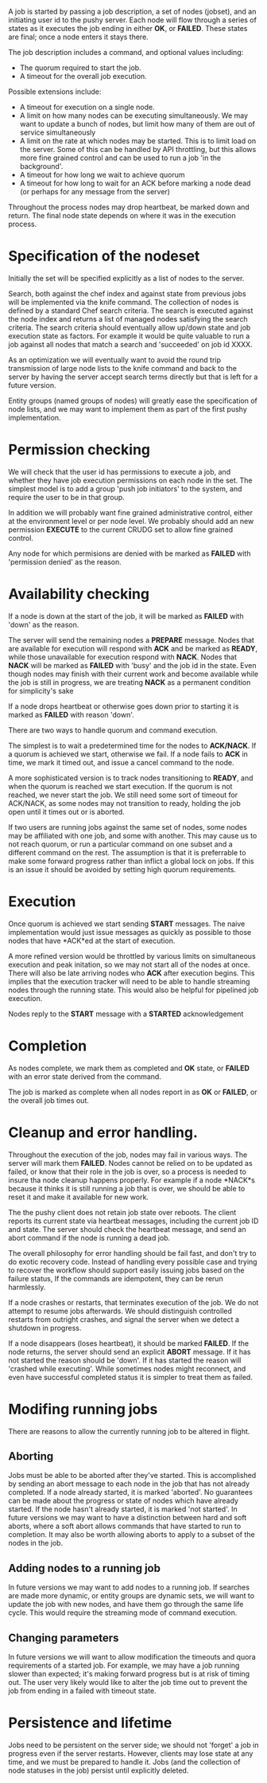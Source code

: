 
    A job is started by passing a job description, a set of nodes (jobset), and an initiating
    user id to the pushy server. Each node will flow through a series of states as it executes
    the job ending in either *OK*, or *FAILED*. These states are final; once a node enters it
    stays there.

    The job description includes a command, and optional values including:
    + The quorum required to start the job.
    + A timeout for the overall job execution.

    Possible extensions include:
    + A timeout for execution on a single node.
    + A limit on how many nodes can be executing simultaneously. We may want to update a
      bunch of nodes, but limit how many of them are out of service simultaneously
    + A limit on the rate at which nodes may be started. This is to limit load on the
      server. Some of this can be handled by API throttling, but this allows more fine grained
      control and can be used to run a job 'in the background'.
    + A timeout for how long we wait to achieve quorum
    + A timeout for how long to wait for an ACK before marking a node dead (or perhaps for any
      message from the server)

    Throughout the process nodes may drop heartbeat, be marked down and return. The final node
    state depends on where it was in the execution process.

* Specification of the nodeset
    Initially the set will be specified explicitly as a list of nodes to the server.

    Search, both against the chef index and against state from previous jobs will be
    implemented via the knife command. The collection of nodes is defined by a standard Chef
    search criteria. The search is executed against the node index and returns a list of
    managed nodes satisfying the search criteria. The search criteria should eventually allow
    up/down state and job execution state as factors. For example it would be quite valuable
    to run a job against all nodes that match a search and 'succeeded' on job id XXXX.

    As an optimization we will eventually want to avoid the round trip transmission of large
    node lists to the knife command and back to the server by having the server accept search
    terms directly but that is left for a future version.

    Entity groups (named groups of nodes) will greatly ease the specification of node lists,
    and we may want to implement them as part of the first pushy implementation.

* Permission checking
    We will check that the user id has permissions to execute a job, and whether they have job
    execution permissions on each node in the set. The simplest model is to add a group 'push
    job initiators' to the system, and require the user to be in that group.

    In addition we will probably want fine grained administrative control, either at the
    environment level or per node level. We probably should add an new permission *EXECUTE* to
    the current CRUDG set to allow fine grained control.

    Any node for which permisions are denied with be marked as *FAILED* with 'permission
    denied' as the reason.

* Availability checking
    If a node is down at the start of the job, it will be marked as *FAILED* with 'down' as
    the reason.

    The server will send the remaining nodes a *PREPARE* message. Nodes that are available for
    execution will respond with *ACK* and be marked as *READY*, while those unavailable for
    execution respond with *NACK*. Nodes that *NACK* will be marked as *FAILED* with 'busy'
    and the job id in the state.  Even though nodes may finish with their current work and
    become available while the job is still in progress, we are treating *NACK* as a permanent
    condition for simplicity's sake

    If a node drops heartbeat or otherwise goes down prior to starting it is marked as
    *FAILED* with reason 'down'.

    There are two ways to handle quorum and command execution.

    The simplest is to wait a predetermined time for the nodes to *ACK/NACK*. If a quorum is
    achieved we start, otherwise we fail. If a node fails to *ACK* in time, we mark it timed
    out, and issue a cancel command to the node.

    A more sophisticated version is to track nodes transitioning to *READY*, and when the
    quorum is reached we start execution. If the quorum is not reached, we never start the
    job. We still need some sort of timeout for ACK/NACK, as some nodes may not transition to
    ready, holding the job open until it times out or is aborted.

    If two users are running jobs against the same set of nodes, some nodes may be affiliated
    with one job, and some with another. This may cause us to not reach quorum, or run a
    particular command on one subset and a different command on the rest. The assumption is
    that it is preferrable to make some forward progress rather than inflict a global lock on
    jobs. If this is an issue it should be avoided by setting high quorum requirements.

* Execution
    Once quorum is achieved we start sending *START* messages. The naive implementation would
    just issue messages as quickly as possible to those nodes that have *ACK*ed at the start
    of execution.

    A more refined version would be throttled by various limits on simultaneous execution and
    peak initation, so we may not start all of the nodes at once. There will also be late
    arriving nodes who *ACK* after execution begins. This implies that the execution tracker
    will need to be able to handle streaming nodes through the running state. This would also
    be helpful for pipelined job execution.

    Nodes reply to the *START* message with a *STARTED* acknowledgement


* Completion
    As nodes complete, we mark them as completed and *OK* state, or *FAILED* with an error
    state derived from the command.

    The job is marked as complete when all nodes report in as *OK* or *FAILED*, or the overall
    job times out.

* Cleanup and error handling.

    Throughout the execution of the job, nodes may fail in various ways. The server will mark
    them *FAILED*. Nodes cannot be relied on to be updated as failed, or know that their role
    in the job is over, so a process is needed to insure tha node cleanup happens
    properly. For example if a node *NACK*s because it thinks it is still running a job that
    is over, we should be able to reset it and make it available for new work.

    The the pushy client does not retain job state over reboots. The client reports its
    current state via heartbeat messages, including the current job ID and state. The server
    should check the heartbeat message, and send an abort command if the node is running a
    dead job.

    The overall philosophy for error handling should be fail fast, and don't try to do exotic
    recovery code. Instead of handling every possible case and trying to recover the workflow
    should support easily issuing jobs based on the failure status, If the commands are
    idempotent, they can be rerun harmlessly.

    If a node crashes or restarts, that terminates execution of the job. We do not attempt to
    resume jobs afterwards. We should distinguish controlled restarts from outright crashes,
    and signal the server when we detect a shutdown in progress.

    If a node disappears (loses heartbeat), it should be marked *FAILED*. If the node returns,
    the server should send an explicit *ABORT* message. If it has not started the reason
    should be 'down'. If it has started the reason will 'crashed while executing'. While
    sometimes nodes might reconnect, and even have successful completed status it is simpler
    to treat them as failed.

* Modifing running jobs
    There are reasons to allow the currently running job to be altered in flight.

** Aborting
     Jobs must be able to be aborted after they've started. This is accomplished by sending an
     abort message to each node in the job that has not already completed. If a node already
     started, it is marked 'aborted'. No guarantees can be made about the progress or state of
     nodes which have already started. If the node hasn't already started, it is marked 'not
     started'. In future versions we may want to have a distinction between hard and soft
     aborts, where a soft abort allows commands that have started to run to completion. It may
     also be worth allowing aborts to apply to a subset of the nodes in the job.

** Adding nodes to a running job
     In future versions we may want to add nodes to a running job. If searches are made more
     dynamic, or entity groups are dynamic sets, we will want to update the job with new
     nodes, and have them go through the same life cycle. This would require the streaming
     mode of command execution.

** Changing parameters
     In future versions we will want to allow modification the timeouts and quora requirements
     of a started job. For example, we may have a job running slower than expected; it's
     making forward progress but is at risk of timing out. The user very likely would like to
     alter the job time out to prevent the job from ending in a failed with timeout state.

* Persistence and lifetime

    Jobs need to be persistent on the server side; we should not 'forget' a job in progress even if
    the server restarts. However, clients may lose state at any time, and we must be prepared to
    handle it. Jobs (and the collection of node statuses in the job) persist until explicitly
    deleted.
